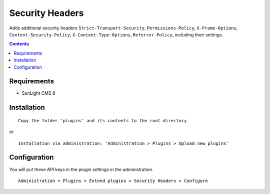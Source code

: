 Security Headers
################

Adds additional security headers ``Strict-Transport-Security``, ``Permissions-Policy``, ``X-Frame-Options``, ``Content-Security-Policy``, ``X-Content-Type-Options``, ``Referrer-Policy``, including their settings.

.. contents::

Requirements
************

- SunLight CMS 8

Installation
************

::

    Copy the folder 'plugins' and its contents to the root directory

or

::

    Installation via administration: 'Administration > Plugins > Upload new plugins'


Configuration
*************
You will put these API keys in the plugin settings in the administration.

::

    Administration > Plugins > Extend plugins > Security Headers > Configure
